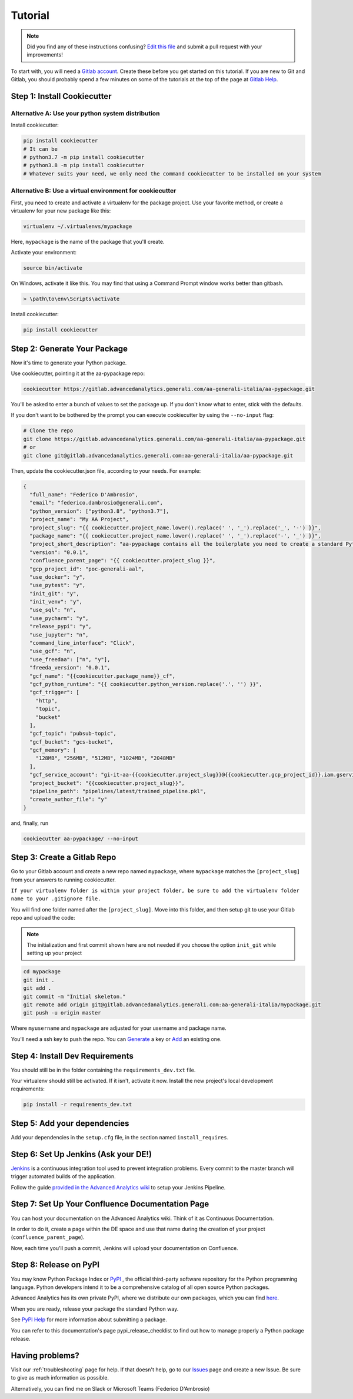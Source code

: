 Tutorial
========

.. note:: Did you find any of these instructions confusing? `Edit this file`_
          and submit a pull request with your improvements!

.. _`Edit this file`: https://gitlab.advancedanalytics.generali.com/aa-generali-italia/aa-pypackage/blob/master/docs/tutorial.rst

To start with, you will need a `Gitlab account`_. Create these before you get started on this tutorial. If you are new to Git and Gitlab, you should probably spend a few minutes on some of the tutorials at the top of the page at `Gitlab Help`_.

.. _`Gitlab account`: https://gitlab.advancedanalytics.generali.com
.. _`Gitlab Help`: https://gitlab.advancedanalytics.generali.com/help


Step 1: Install Cookiecutter
----------------------------

Alternative A: Use your python system distribution
~~~~~~~~~~~~~~~~~~~~~~~~~~~~~~~~~~~~~~~~~~~~~~~~~~

Install cookiecutter:

.. code-block:: bash

    pip install cookiecutter
    # It can be
    # python3.7 -m pip install cookiecutter
    # python3.8 -m pip install cookiecutter
    # Whatever suits your need, we only need the command cookiecutter to be installed on your system


Alternative B: Use a virtual environment for cookiecutter
~~~~~~~~~~~~~~~~~~~~~~~~~~~~~~~~~~~~~~~~~~~~~~~~~~~~~~~~~

First, you need to create and activate a virtualenv for the package project. Use your favorite method, or create a virtualenv for your new package like this:

.. code-block:: bash

    virtualenv ~/.virtualenvs/mypackage

Here, ``mypackage`` is the name of the package that you'll create.

Activate your environment:

.. code-block:: bash

    source bin/activate

On Windows, activate it like this. You may find that using a Command Prompt window works better than gitbash.

.. code-block:: powershell

    > \path\to\env\Scripts\activate


Install cookiecutter:

.. code-block:: bash

    pip install cookiecutter


Step 2: Generate Your Package
-----------------------------

Now it's time to generate your Python package.

Use cookiecutter, pointing it at the aa-pypackage repo:

.. code-block:: bash

    cookiecutter https://gitlab.advancedanalytics.generali.com/aa-generali-italia/aa-pypackage.git

You'll be asked to enter a bunch of values to set the package up.
If you don't know what to enter, stick with the defaults.

If you don't want to be bothered by the prompt you can execute cookiecutter by using the ``--no-input`` flag:

.. code-block:: bash

    # Clone the repo
    git clone https://gitlab.advancedanalytics.generali.com/aa-generali-italia/aa-pypackage.git
    # or
    git clone git@gitlab.advancedanalytics.generali.com:aa-generali-italia/aa-pypackage.git

Then, update the cookiecutter.json file, according to your needs. For example:

.. code-block:: json

    {
      "full_name": "Federico D'Ambrosio",
      "email": "federico.dambrosio@generali.com",
      "python_version": ["python3.8", "python3.7"],
      "project_name": "My AA Project",
      "project_slug": "{{ cookiecutter.project_name.lower().replace(' ', '_').replace('_', '-') }}",
      "package_name": "{{ cookiecutter.project_name.lower().replace(' ', '_').replace('-', '_') }}",
      "project_short_description": "aa-pypackage contains all the boilerplate you need to create a standard Python project ready to be deployed in production.",
      "version": "0.0.1",
      "confluence_parent_page": "{{ cookiecutter.project_slug }}",
      "gcp_project_id": "poc-generali-aal",
      "use_docker": "y",
      "use_pytest": "y",
      "init_git": "y",
      "init_venv": "y",
      "use_sql": "n",
      "use_pycharm": "y",
      "release_pypi": "y",
      "use_jupyter": "n",
      "command_line_interface": "Click",
      "use_gcf": "n",
      "use_freedaa": ["n", "y"],
      "freeda_version": "0.0.1",
      "gcf_name": "{{cookiecutter.package_name}}_cf",
      "gcf_python_runtime": "{{ cookiecutter.python_version.replace('.', '') }}",
      "gcf_trigger": [
        "http",
        "topic",
        "bucket"
      ],
      "gcf_topic": "pubsub-topic",
      "gcf_bucket": "gcs-bucket",
      "gcf_memory": [
        "128MB", "256MB", "512MB", "1024MB", "2048MB"
      ],
      "gcf_service_account": "gi-it-aa-{{cookiecutter.project_slug}}@{{cookiecutter.gcp_project_id}}.iam.gserviceaccount.com",
      "project_bucket": "{{cookiecutter.project_slug}}",
      "pipeline_path": "pipelines/latest/trained_pipeline.pkl",
      "create_author_file": "y"
    }

and, finally, run

.. code-block:: bash

    cookiecutter aa-pypackage/ --no-input

Step 3: Create a Gitlab Repo
----------------------------

Go to your Gitlab account and create a new repo named ``mypackage``, where ``mypackage`` matches the ``[project_slug]`` from your answers to running cookiecutter.

``If your virtualenv folder is within your project folder, be sure to add the virtualenv folder name to your .gitignore file.``

You will find one folder named after the ``[project_slug]``. Move into this folder, and then setup git to use your Gitlab repo and upload the code:

.. note:: The initialization and first commit shown here are not needed
          if you choose the option ``init_git`` while setting up your project

.. code-block:: bash

    cd mypackage
    git init .
    git add .
    git commit -m "Initial skeleton."
    git remote add origin git@gitlab.advancedanalytics.generali.com:aa-generali-italia/mypackage.git
    git push -u origin master

Where ``myusername`` and ``mypackage`` are adjusted for your username and package name.

You'll need a ssh key to push the repo. You can `Generate`_ a key or `Add`_ an existing one.

.. _`Generate`: https://help.github.com/articles/generating-a-new-ssh-key-and-adding-it-to-the-ssh-agent/
.. _`Add`: https://help.github.com/articles/adding-a-new-ssh-key-to-your-github-account/


Step 4: Install Dev Requirements
--------------------------------

You should still be in the folder containing the ``requirements_dev.txt`` file.

Your virtualenv should still be activated. If it isn't, activate it now. Install the new project's local development requirements:

.. code-block:: bash

    pip install -r requirements_dev.txt

Step 5: Add your dependencies
-----------------------------

Add your dependencies in the ``setup.cfg`` file, in the section named ``install_requires``.


Step 6: Set Up Jenkins (Ask your DE!)
-------------------------------------

`Jenkins`_ is a continuous integration tool used to prevent integration problems. Every commit to the master branch will trigger automated builds of the application.

Follow the guide `provided in the Advanced Analytics wiki`_ to setup your Jenkins Pipeline.

.. _`Jenkins`: https://jenkins.advancedanalytics.generali.com
.. _`provided in the Advanced Analytics wiki`: https://aa-generali-italia.atlassian.net/wiki/spaces/DE/pages/1105592326/CI+CD+Gitlab+and+Jenkins?search_id=22711e42-46e3-4f8a-a2fd-aba090f21e3f#Jenkins-Setup


Step 7: Set Up Your Confluence Documentation Page
-------------------------------------------------

You can host your documentation on the Advanced Analytics wiki. Think of it as Continuous Documentation.

In order to do it, create a page within the DE space and use that name during the creation of your project
(``confluence_parent_page``).

Now, each time you'll push a commit, Jenkins will upload your documentation on Confluence.


Step 8: Release on PyPI
-----------------------

You may know Python Package Index or `PyPI`_ , the official third-party software repository for the Python programming language. Python developers intend it to be a comprehensive catalog of all open source Python packages.

Advanced Analytics has its own private PyPI, where we distribute our own packages, which you can find `here`_.

When you are ready, release your package the standard Python way.

See `PyPI Help`_ for more information about submitting a package.

You can refer to this documentation's page pypi_release_checklist to find out how to manage properly a Python package release.

.. _`PyPI`: https://pypi.python.org/pypi
.. _`PyPI Help`: http://peterdowns.com/posts/first-time-with-pypi.html
.. _`here`: http://pypi.advancedanalytics.generali.com/

Having problems?
----------------

Visit our :ref:`troubleshooting` page for help. If that doesn't help, go to our `Issues`_ page and create a new Issue. Be sure to give as much information as possible.

Alternatively, you can find me on Slack or Microsoft Teams (Federico D'Ambrosio)

.. _`Issues`: https://gitlab.advancedanalytics.generali.com/aa-generali-italia/aa-pypackage/issues
